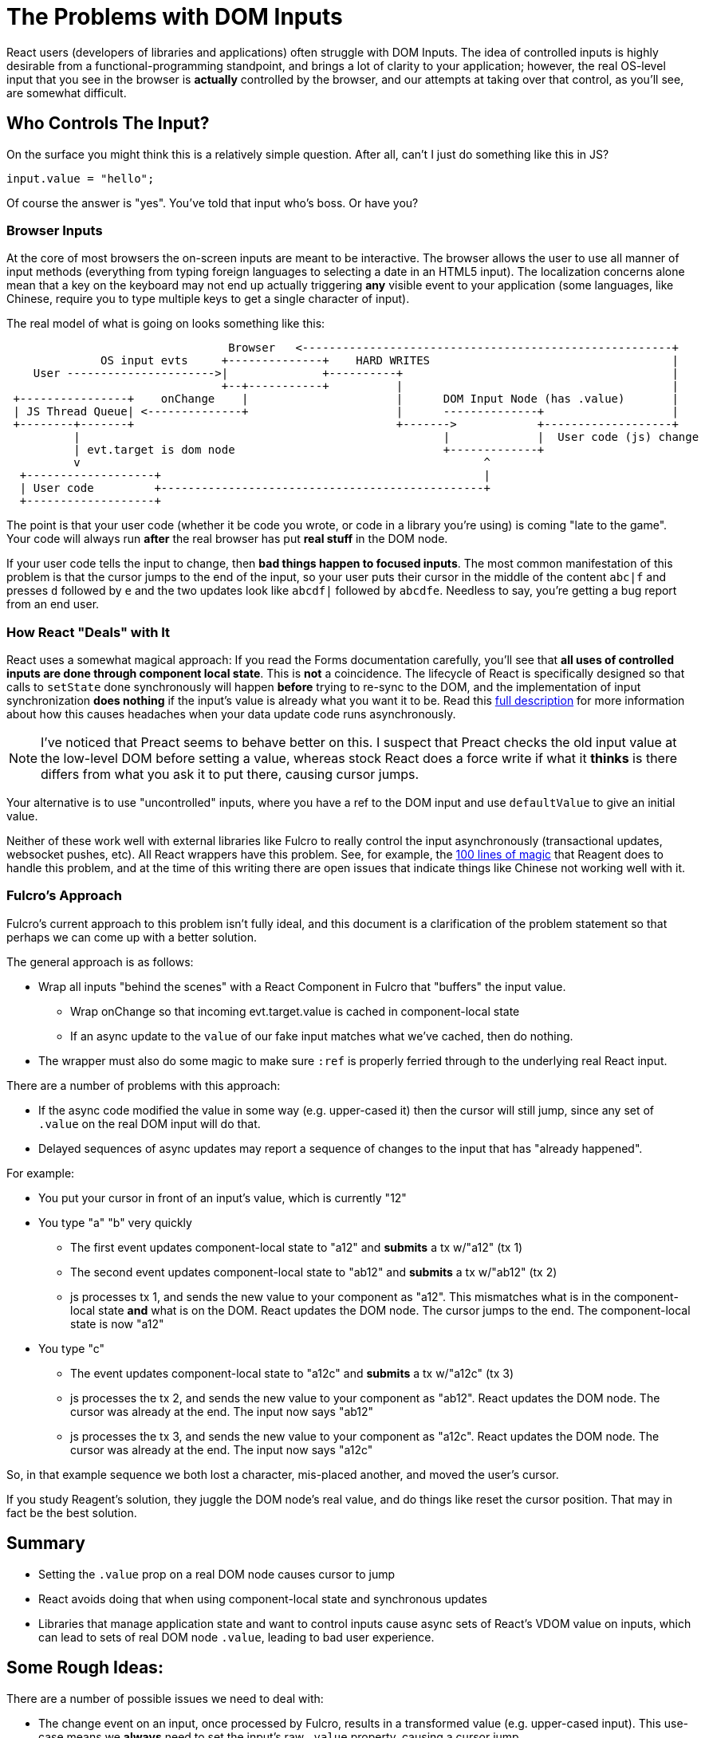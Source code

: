 = The Problems with DOM Inputs

React users (developers of libraries and applications) often struggle with DOM Inputs.  The idea of controlled
inputs is highly desirable from a functional-programming standpoint, and brings a lot of clarity to your application;
however, the real OS-level input that you see in the browser is *actually* controlled by the browser, and our attempts
at taking over that control, as you'll see, are somewhat difficult.

== Who Controls The Input?

On the surface you might think this is a relatively simple question. After all, can't I just do something like
this in JS?

[source, javascript]
-----
input.value = "hello";
-----

Of course the answer is "yes". You've told that input who's boss.  Or have you?

=== Browser Inputs

At the core of most browsers the on-screen inputs are meant to be interactive. The browser allows the user to use
all manner of input methods (everything from typing foreign languages to selecting a date in an HTML5 input). The
localization concerns alone mean that a key on the keyboard may not end up actually triggering *any* visible event to
your application (some languages, like Chinese, require you to type multiple keys to get a single character of input).

The real model of what is going on looks something like this:

[ditaa]
-----
                                 Browser   <-------------------------------------------------------+
              OS input evts     +--------------+    HARD WRITES                                    |
    User ---------------------->|              +----------+                                        |
                                +--+-----------+          |                                        |
 +----------------+    onChange    |                      |      DOM Input Node (has .value)       |
 | JS Thread Queue| <--------------+                      |      --------------+                   |
 +--------+-------+                                       +------->            +-------------------+
          |                                                      |             |  User code (js) change
          | evt.target is dom node                               +-------------+
          v                                                            ^
  +-------------------+                                                |
  | User code         +------------------------------------------------+
  +-------------------+
-----

The point is that your user code (whether it be code you wrote, or code in a library you're using) is coming
"late to the game". Your code will always run *after* the real browser has put *real stuff* in the DOM node.

If your user code tells the input to change, then *bad things happen to focused inputs*. The most common
manifestation of this problem is that the cursor jumps to the end of the input, so your user puts their cursor
in the middle of the content `abc|f` and presses `d` followed by `e` and the two updates look like
`abcdf|` followed by `abcdfe`. Needless to say, you're getting a bug report from an end user.

=== How React "Deals" with It

React uses a somewhat magical approach: If you read the Forms documentation carefully, you'll see that *all uses of
controlled inputs are done through component local state*. This is *not* a coincidence. The lifecycle of React is
specifically designed so that calls to `setState` done synchronously will happen *before* trying to re-sync to the DOM,
and the implementation of input synchronization *does nothing* if the input's value is already what you want it to be.
Read this
https://stackoverflow.com/questions/28922275/in-reactjs-why-does-setstate-behave-differently-when-called-synchronously/28922465#28922465[full description]
for more information about how this causes headaches when your data update code runs asynchronously.

NOTE: I've noticed that Preact seems to behave better on this. I suspect that Preact checks the old input value
at the low-level DOM before setting a value, whereas stock React does a force write if what it *thinks* is there
differs from what you ask it to put there, causing cursor jumps.

Your alternative is to use "uncontrolled" inputs, where you have a ref to the DOM input and use
`defaultValue` to give an initial value.

Neither of these work well with external libraries like Fulcro to really
control the input asynchronously (transactional updates, websocket pushes, etc). All React wrappers have
this problem. See, for example, the
https://github.com/reagent-project/reagent/blob/v0.10.0/src/reagent/impl/template.cljs#L140[100 lines of magic] that
Reagent does to handle this problem, and at the time of this writing there are open issues that indicate things like
Chinese not working well with it.

=== Fulcro's Approach

Fulcro's current approach to this problem isn't fully ideal, and this document is a clarification of the
problem statement so that perhaps we can come up with a better solution.

The general approach is as follows:

- Wrap all inputs "behind the scenes" with a React Component in Fulcro that "buffers" the input value.
** Wrap onChange so that incoming evt.target.value is cached in component-local state
** If an async update to the `value` of our fake input matches what
   we've cached, then do nothing.
- The wrapper must also do some magic to make sure `:ref` is properly ferried through to the underlying real React input.

There are a number of problems with this approach:

* If the async code modified the value in some way (e.g. upper-cased it) then the cursor will still jump, since
any set of `.value` on the real DOM input will do that.
* Delayed sequences of async updates may report a sequence of changes to the input that has "already happened".

For example:

* You put your cursor in front of an input's value, which is currently "12"
* You type "a" "b" very quickly
** The first event updates component-local state to "a12" and *submits* a tx w/"a12" (tx 1)
** The second event updates component-local state to "ab12" and *submits* a tx w/"ab12" (tx 2)
** js processes tx 1, and sends the new value to your component as "a12". This mismatches what is
in the component-local state *and* what is on the DOM. React updates the DOM node. The cursor jumps to the end.
The component-local state is now "a12"
* You type "c"
** The event updates component-local state to "a12c" and *submits* a tx w/"a12c" (tx 3)
** js processes the tx 2, and sends the new value to your component as "ab12". React updates the
DOM node. The cursor was already at the end. The input now says "ab12"
** js processes the tx 3, and sends the new value to your component as "a12c". React updates the
DOM node. The cursor was already at the end. The input now says "a12c"

So, in that example sequence we both lost a character, mis-placed another, and moved the user's cursor.

If you study Reagent's solution, they juggle the DOM node's real value, and do things like reset the cursor position. That
may in fact be the best solution.

== Summary

* Setting the `.value` prop on a real DOM node causes cursor to jump
* React avoids doing that when using component-local state and synchronous updates
* Libraries that manage application state and want to control inputs cause async sets of React's VDOM value on inputs,
which can lead to sets of real DOM node `.value`, leading to bad user experience.

== Some Rough Ideas:

There are a number of possible issues we need to deal with:

* The change event on an input, once processed by Fulcro, results in a transformed value (e.g. upper-cased input). This
use-case means we *always* need to set the input's raw `.value` property, causing a cursor jump.
* As shown in the example earlier: the results of transactions can "flow in" over time. Having a cached local state value
isn't quite enough, though a short *history* of recent changes could allow us to prevent overwrites...unfortunately,
that's a heuristic that can probably fail in weird ways.
* Ideally we let the user type as quickly as possible, independent of how slowly transaction processing is going. This
gives a good user responsiveness feel. Right now transactions happen on a periodic basis (rapid submissions will process
something like 30x/sec). We could add a tx debounce that would prevent tx processing on rapid keystrokes.
** Debounced tx processing would mean that the input content, if morphed by tx processing, would get behind. Perhaps a special
Fulcro input could streamline that processing (perhaps into a synchronous form?). Imagine we could mark a transaction
as syncrhonous, and immediately read state so that we're putting the correct value in the input immediately?

